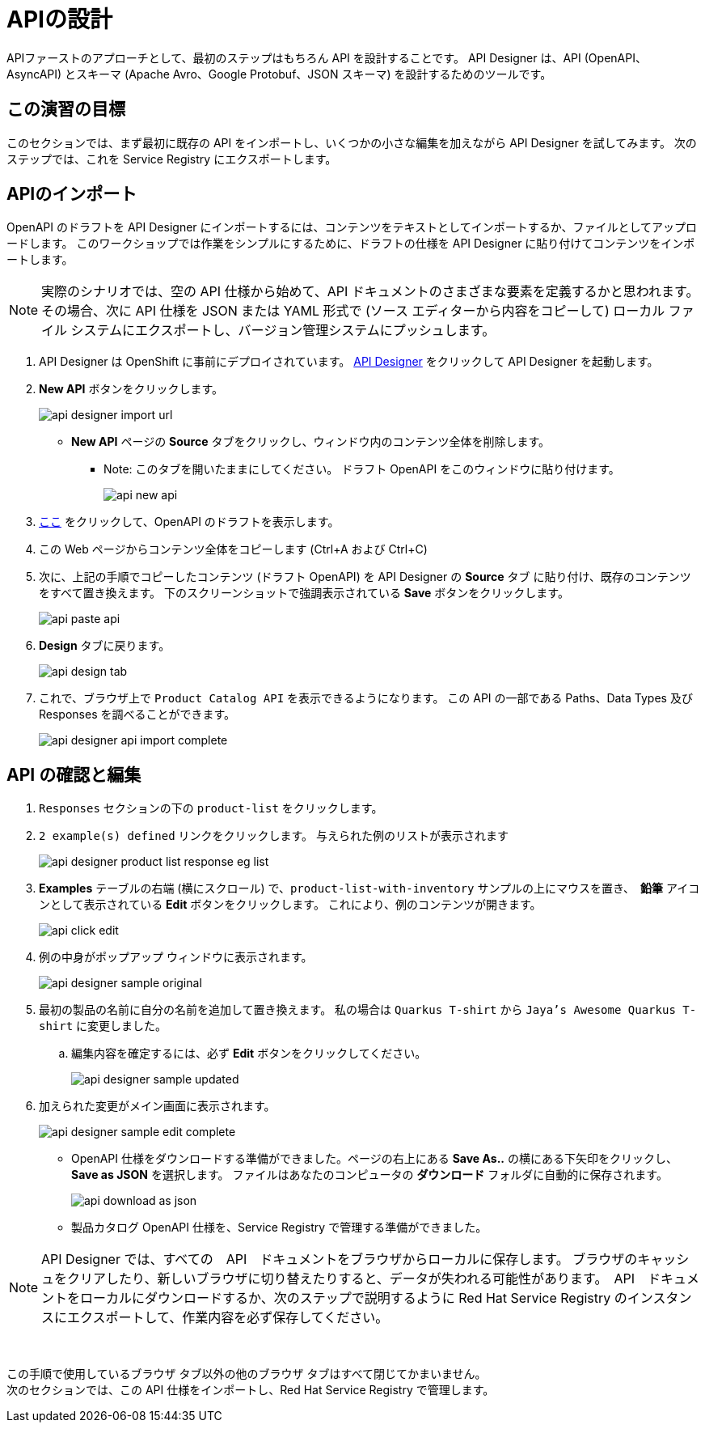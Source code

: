 
:icons: font
:imagesdir: ../assets/images

= APIの設計

APIファーストのアプローチとして、最初のステップはもちろん API を設計することです。 API Designer は、API (OpenAPI、AsyncAPI) とスキーマ (Apache Avro、Google Protobuf、JSON スキーマ) を設計するためのツールです。

== この演習の目標

このセクションでは、まず最初に既存の API をインポートし、いくつかの小さな編集を加えながら API Designer を試してみます。 次のステップでは、これを Service Registry にエクスポートします。

== APIのインポート

OpenAPI のドラフトを API Designer にインポートするには、コンテンツをテキストとしてインポートするか、ファイルとしてアップロードします。 このワークショップでは作業をシンプルにするために、ドラフトの仕様を API Designer に貼り付けてコンテンツをインポートします。

[NOTE]
====
実際のシナリオでは、空の API 仕様から始めて、API ドキュメントのさまざまな要素を定義するかと思われます。 その場合、次に API 仕様を JSON または YAML 形式で (ソース エディターから内容をコピーして) ローカル ファイル システムにエクスポートし、バージョン管理システムにプッシュします。
====

. API Designer は OpenShift に事前にデプロイされています。 https://apicurio-designer.%SUBDOMAIN%[API Designer^, window=api_designer] をクリックして API Designer を起動します。
. *New API* ボタンをクリックします。
+
image::api-designer-import-url.png[]
* *New API* ページの *Source* タブをクリックし、ウィンドウ内のコンテンツ全体を削除します。
** Note: このタブを開いたままにしてください。 ドラフト OpenAPI をこのウィンドウに貼り付けます。
+
image::api-new-api.png[]
. https://raw.githubusercontent.com/cloud-services-summit-connect-2022/product-catalog-api/main/openapi/openapi-spec.yml[ここ^] をクリックして、OpenAPI のドラフトを表示します。
. この Web ページからコンテンツ全体をコピーします (Ctrl+A および Ctrl+C)
. 次に、上記の手順でコピーしたコンテンツ (ドラフト OpenAPI) を API Designer の *Source* タブ に貼り付け、既存のコンテンツをすべて置き換えます。 下のスクリーンショットで強調表示されている *Save* ボタンをクリックします。
+
image::api-paste-api.png[]
. *Design* タブに戻ります。
+
image::api-design-tab.png[]

. これで、ブラウザ上で `Product Catalog API` を表示できるようになります。 この API の一部である Paths、Data Types 及び Responses を調べることができます。
+
image::api-designer-api-import-complete.png[]

== API の確認と編集
. `Responses` セクションの下の `product-list` をクリックします。
. `2 example(s) defined` リンクをクリックします。 与えられた例のリストが表示されます
+
image::api-designer-product-list-response-eg-list.png[]
.  *Examples* テーブルの右端 (横にスクロール) で、`product-list-with-inventory` サンプルの上にマウスを置き、　*鉛筆* アイコンとして表示されている *Edit* ボタンをクリックします。 これにより、例のコンテンツが開きます。
+
image::api-click-edit.png[]
. 例の中身がポップアップ ウィンドウに表示されます。
+
image::api-designer-sample-original.png[]
. 最初の製品の名前に自分の名前を追加して置き換えます。 私の場合は `Quarkus T-shirt` から `Jaya's Awesome Quarkus T-shirt` に変更しました。
.. 編集内容を確定するには、必ず *Edit* ボタンをクリックしてください。
+
image::api-designer-sample-updated.png[]
. 加えられた変更がメイン画面に表示されます。
+
image::api-designer-sample-edit-complete.png[]
* OpenAPI 仕様をダウンロードする準備ができました。ページの右上にある *Save As..*  の横にある下矢印をクリックし、 *Save as JSON* を選択します。 ファイルはあなたのコンピュータの *ダウンロード* フォルダに自動的に保存されます。
+
image::api-download-as-json.png[]
* 製品カタログ OpenAPI 仕様を、Service Registry で管理する準備ができました。


[NOTE]
====
API Designer では、すべての　API　ドキュメントをブラウザからローカルに保存します。 ブラウザのキャッシュをクリアしたり、新しいブラウザに切り替えたりすると、データが失われる可能性があります。　API　ドキュメントをローカルにダウンロードするか、次のステップで説明するように Red Hat Service Registry のインスタンスにエクスポートして、作業内容を必ず保存してください。
====


{empty} +

この手順で使用しているブラウザ タブ以外の他のブラウザ タブはすべて閉じてかまいません。 +
次のセクションでは、この API 仕様をインポートし、Red Hat Service Registry で管理します。
